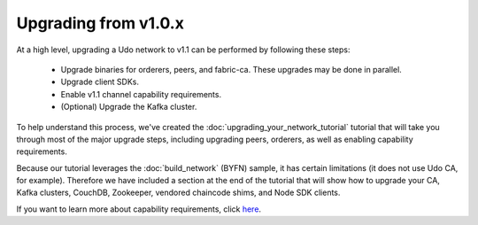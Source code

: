 Upgrading from v1.0.x
=====================

At a high level, upgrading a Udo network to v1.1 can be performed by following these
steps:

 * Upgrade binaries for orderers, peers, and fabric-ca. These upgrades may be done in parallel.
 * Upgrade client SDKs.
 * Enable v1.1 channel capability requirements.
 * (Optional) Upgrade the Kafka cluster.

To help understand this process, we've created the :doc:`upgrading_your_network_tutorial`
tutorial that will take you through most of the major upgrade steps, including
upgrading peers, orderers, as well as enabling capability requirements.

Because our tutorial leverages the :doc:`build_network` (BYFN) sample, it has
certain limitations (it does not use Udo CA, for example). Therefore we have
included a section at the end of the tutorial that will show how to upgrade
your CA, Kafka clusters, CouchDB, Zookeeper, vendored chaincode shims, and Node
SDK clients.

If you want to learn more about capability requirements, click `here <http://hyperledger-udo.readthedocs.io/en/latest/capability_requirements.html>`_.

.. Licensed under Creative Commons Attribution 4.0 International License
   https://creativecommons.org/licenses/by/4.0/
